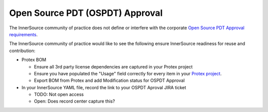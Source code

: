 .. _open_source_pdt_approval:

Open Source PDT (OSPDT) Approval
################################

The InnerSource community of practice does not define or interfere with the corporate `Open Source PDT Approval requirements`_.

The InnerSource community of practice would like to see the following ensure InnerSource readiness for reuse and contribution:

- Protex BOM

  - Ensure all 3rd party license dependencies are captured in your Protex project

  - Ensure you have populated the "Usage" field correctly for every item in your `Protex project`_.
  
  - Export BOM from Protex and add Modification status for OSPDT Approval

- In your InnerSource YAML file, record the link to your OSPDT Aproval JIRA ticket

  - TODO: Not open access

  - Open: Does record center capture this?

.. _Open Source PDT Approval requirements: https://opensource.intel.com/how-to/open-source-approval-process

.. _Protex project: https://wiki.ith.intel.com/pages/viewpage.action?spaceKey=SWLC&title=Component+Usages
